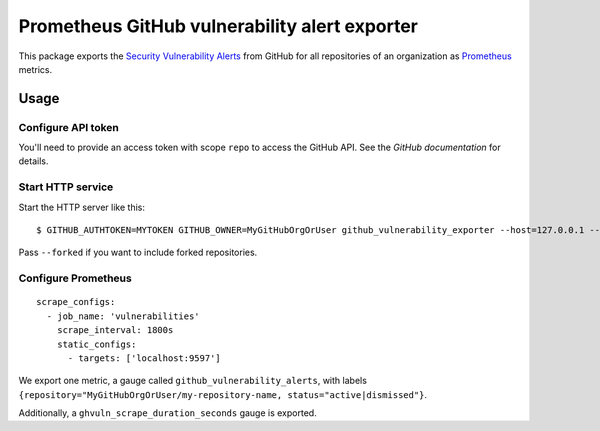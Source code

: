 ==============================================
Prometheus GitHub vulnerability alert exporter
==============================================

This package exports the `Security Vulnerability Alerts`_ from GitHub for all repositories of an organization as `Prometheus`_ metrics.

.. _`Security Vulnerability Alerts`: https://help.github.com/en/categories/managing-security-vulnerabilities
.. _`Prometheus`: https://prometheus.io


Usage
=====

Configure API token
-------------------

You'll need to provide an access token with scope ``repo`` to access the GitHub API.
See the `GitHub documentation` for details.

.. `GitHub documentation`: https://developer.github.com/v4/guides/forming-calls/#authenticating-with-graphql


Start HTTP service
------------------

Start the HTTP server like this::

    $ GITHUB_AUTHTOKEN=MYTOKEN GITHUB_OWNER=MyGitHubOrgOrUser github_vulnerability_exporter --host=127.0.0.1 --port=9597

Pass ``--forked`` if you want to include forked repositories.

Configure Prometheus
--------------------

::

    scrape_configs:
      - job_name: 'vulnerabilities'
        scrape_interval: 1800s
        static_configs:
          - targets: ['localhost:9597']

We export one metric, a gauge called ``github_vulnerability_alerts``,
with labels ``{repository="MyGitHubOrgOrUser/my-repository-name, status="active|dismissed"}``.

Additionally, a ``ghvuln_scrape_duration_seconds`` gauge is exported.
